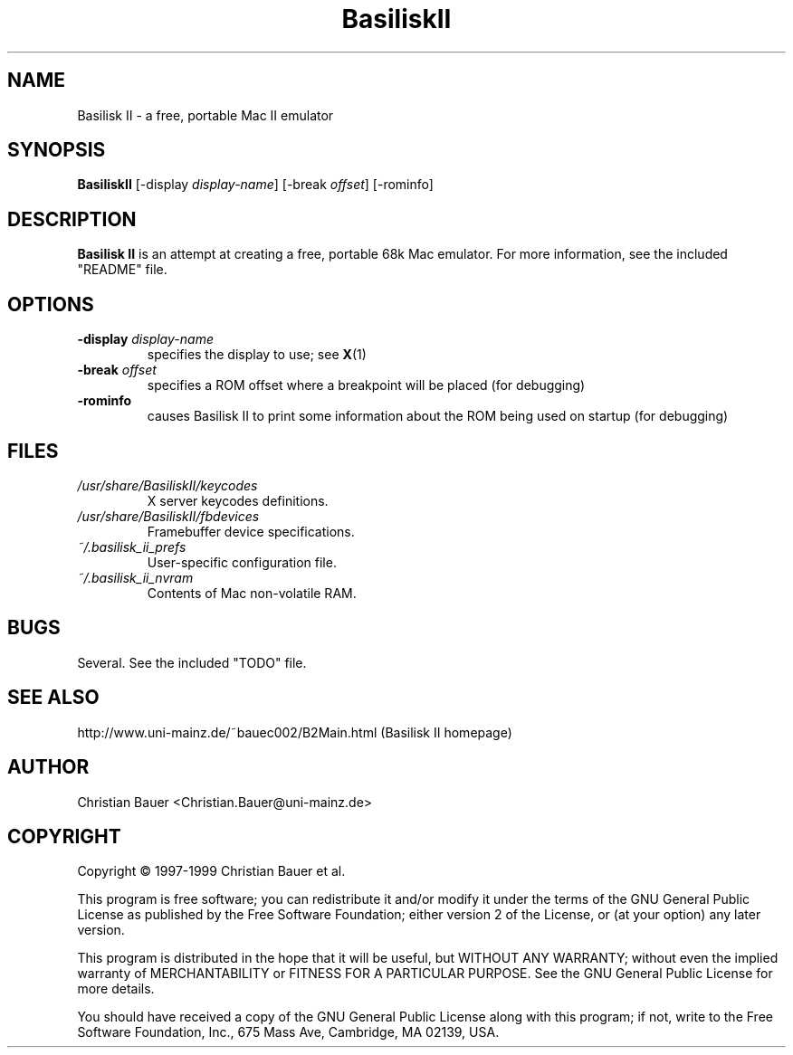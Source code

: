 .TH BasiliskII 1 "October, 1999"
.SH NAME
Basilisk II \- a free, portable Mac II emulator
.SH SYNOPSIS
.B BasiliskII
[\-display
.IR display-name ]
[\-break
.IR offset ]
[\-rominfo]
.SH DESCRIPTION
.B Basilisk II
is an attempt at creating a free, portable 68k Mac emulator.
For more information, see the included "README" file.
.SH OPTIONS
.TP
.BI "\-display " display-name
specifies the display to use; see
.BR X (1)
.TP
.BI "\-break " offset
specifies a ROM offset where a breakpoint will be placed (for debugging)
.TP
.B \-rominfo
causes Basilisk II to print some information about the ROM being used on
startup (for debugging)
.SH FILES
.TP
.I /usr/share/BasiliskII/keycodes
X server keycodes definitions.
.TP
.I /usr/share/BasiliskII/fbdevices
Framebuffer device specifications.
.TP
.I ~/.basilisk_ii_prefs
User-specific configuration file.
.TP
.I ~/.basilisk_ii_nvram
Contents of Mac non-volatile RAM.
.SH BUGS
Several. See the included "TODO" file.
.SH SEE ALSO
http://www.uni-mainz.de/~bauec002/B2Main.html (Basilisk II homepage)
.SH AUTHOR
Christian Bauer <Christian.Bauer@uni-mainz.de>
.SH COPYRIGHT
Copyright \(co 1997-1999 Christian Bauer et al.

This program is free software; you can redistribute it and/or modify
it under the terms of the GNU General Public License as published by
the Free Software Foundation; either version 2 of the License, or
(at your option) any later version.

This program is distributed in the hope that it will be useful,
but WITHOUT ANY WARRANTY; without even the implied warranty of
MERCHANTABILITY or FITNESS FOR A PARTICULAR PURPOSE.  See the
GNU General Public License for more details.

You should have received a copy of the GNU General Public License
along with this program; if not, write to the Free Software
Foundation, Inc., 675 Mass Ave, Cambridge, MA 02139, USA.
